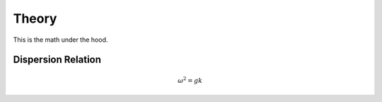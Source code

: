 Theory
======

This is the math under the hood.

Dispersion Relation
-------------------

.. math::
    \omega^2 = gk